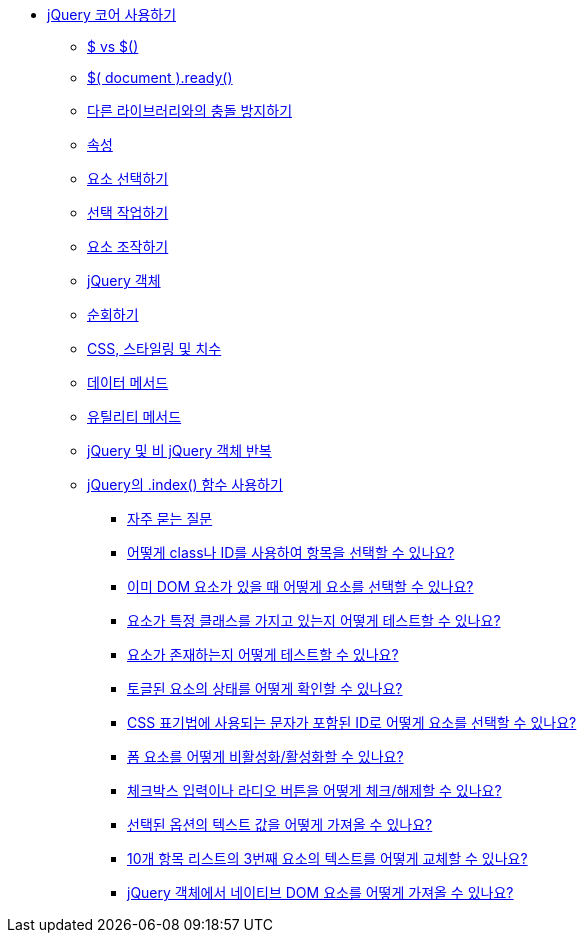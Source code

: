 * xref:using-jquery-core.adoc[jQuery 코어 사용하기]
** xref:dollar.adoc[$ vs $()]
** xref:document-ready.adoc[$( document ).ready()]
** xref:avoiding-conflicts-with-other-libraries.adoc[다른 라이브러리와의 충돌 방지하기]
** xref:attributes.adoc[속성]
** xref:selecting-elements.adoc[요소 선택하기]
** xref:working-with-selections.adoc[선택 작업하기]
** xref:manipulating-elements.adoc[요소 조작하기]
** xref:the-jquery-object.adoc[jQuery 객체]
** xref:traversing.adoc[순회하기]
** xref:css-styling-dimensions.adoc[CSS, 스타일링 및 치수]
** xref:data-methods.adoc[데이터 메서드]
** xref:utility-methods.adoc[유틸리티 메서드]
** xref:iterating-over-jquery-and-non-jquery-objects.adoc[jQuery 및 비 jQuery 객체 반복]
** xref:using-jquerys-index-function.adoc[jQuery의 .index() 함수 사용하기]
*** xref:frequently-asked-questions.adoc[자주 묻는 질문]
*** xref:how-do-i-select-an-item-using-class-or-id.adoc[어떻게 class나 ID를 사용하여 항목을 선택할 수 있나요?]
*** xref:how-do-i-select-elements-when-i-already-have-a-dom-element.adoc[이미 DOM 요소가 있을 때 어떻게 요소를 선택할 수 있나요?]
*** xref:how-do-i-test-whether-an-element-has-a-particular-class.adoc[요소가 특정 클래스를 가지고 있는지 어떻게 테스트할 수 있나요?]
*** xref:how-do-i-test-whether-an-element-exists.adoc[요소가 존재하는지 어떻게 테스트할 수 있나요?]
*** xref:how-do-i-determine-the-state-of-a-toggled-element.adoc[토글된 요소의 상태를 어떻게 확인할 수 있나요?]
*** xref:how-do-i-select-an-element-by-an-id-that-has-characters-used-in-css-notation.adoc[CSS 표기법에 사용되는 문자가 포함된 ID로 어떻게 요소를 선택할 수 있나요?]
*** xref:how-do-i-disable-enable-a-form-element.adoc[폼 요소를 어떻게 비활성화/활성화할 수 있나요?]
*** xref:how-do-i-check-uncheck-a-checkbox-input-or-radio-button.adoc[체크박스 입력이나 라디오 버튼을 어떻게 체크/해제할 수 있나요?]
*** xref:how-do-i-get-the-text-value-of-a-selected-option.adoc[선택된 옵션의 텍스트 값을 어떻게 가져올 수 있나요?]
*** xref:how-do-i-replace-text-from-the-3rd-element-of-a-list-of-10-items.adoc[10개 항목 리스트의 3번째 요소의 텍스트를 어떻게 교체할 수 있나요?]
*** xref:how-do-i-pull-a-native-dom-element-from-a-jquery-object.adoc[jQuery 객체에서 네이티브 DOM 요소를 어떻게 가져올 수 있나요?]